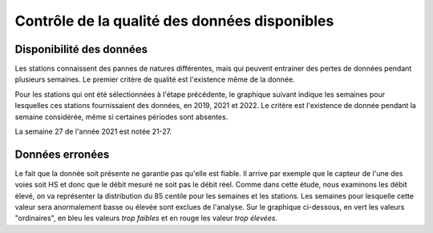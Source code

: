 Contrôle de la qualité des données disponibles
###############################################
Disponibilité des données
^^^^^^^^^^^^^^^^^^^^^^^^^^
Les stations connaissent des pannes de natures différentes, mais qui peuvent entrainer des pertes de données pendant plusieurs semaines. Le premier critère de qualité est l'existence même de la donnée.

Pour les stations qui ont été sélectionnées à l'étape précédente, le graphique suivant indique les semaines pour lesquelles ces stations fournissaient des données, en 2019, 2021 et 2022. Le critère est l'existence de donnée pendant la semaine considérée, même si certaines périodes sont absentes.

.. raw:: html
   :file: ./_static/DisponibiliteDonnées.html

La semaine 27 de l'année 2021 est notée 21-27.


Données erronées
^^^^^^^^^^^^^^^^
Le fait que la donnée soit présente ne garantie pas qu'elle est fiable. Il arrive par exemple que le capteur de l'une des voies soit HS et donc que le débit mesuré ne soit pas le débit réel.
Comme dans cette étude, nous examinons les débit élevé, on va représenter la distribution du 85 centile pour les semaines et les stations. Les semaines pour lesquelle cette valeur sera anormalement basse ou élevée sont exclues de l'analyse.
Sur le graphique ci-dessous, en vert les valeurs "ordinaires", en bleu les valeurs *trop faibles* et en rouge les valeur *trop élevées*. 

.. raw:: html
   :file: ./_static/NiveauDébit.html



